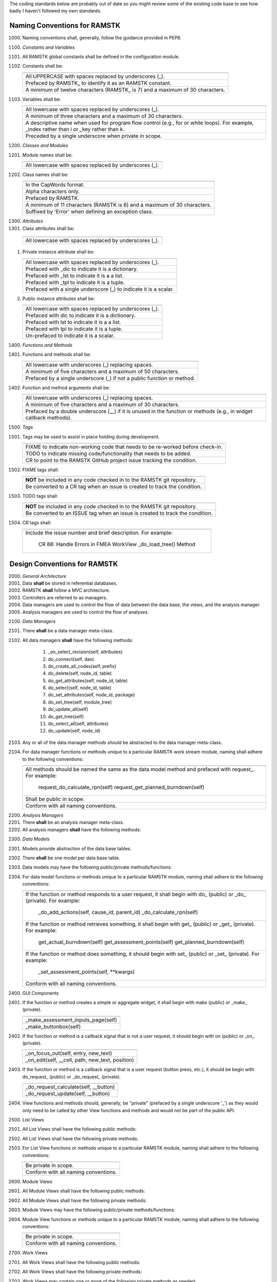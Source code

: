 The coding standards below are probably out of date so you might review some
of the existing code base to see how badly I haven't followed my own standards.

Naming Conventions for RAMSTK
-----------------------------

1000. Naming conventions shall, generally, follow the guidance provided in PEP8.

1100. *Constants and Variables*
#. All RAMSTK global constants shall be defined in the configuration module.
#. Constants shall be:

   +---------------------------------------------------------------------------+
   |                                                                           |
   +===========================================================================+
   | All UPPERCASE with spaces replaced by underscores (\_).                   |
   +---------------------------------------------------------------------------+
   | Prefaced by RAMSTK\_ to identify it as an RAMSTK constant.                |
   +---------------------------------------------------------------------------+
   | A minimum of twelve characters (RAMSTK\_ is 7) and a maximum of 30        |
   | characters.                                                               |
   +---------------------------------------------------------------------------+

#. Variables shall be:

   +---------------------------------------------------------------------------+
   |                                                                           |
   +===========================================================================+
   | All lowercase with spaces replaced by underscores (\_).                   |
   +---------------------------------------------------------------------------+
   | A minimum of three characters and a maximum of 30 characters.             |
   +---------------------------------------------------------------------------+
   | A descriptive name when used for program flow control (e.g., for or       |
   | while loops).  For example, _index rather than i or _key rather than k.   |
   +---------------------------------------------------------------------------+
   | Preceded by a single underscore when private in scope.                    |
   +---------------------------------------------------------------------------+

1200. *Classes and Modules*
#. Module names shall be:

   +---------------------------------------------------------------------------+
   |                                                                           |
   +===========================================================================+
   | All lowercase with spaces replaced by underscores (\_).                   |
   +---------------------------------------------------------------------------+

#. Class names shall be:

   +---------------------------------------------------------------------------+
   |                                                                           |
   +===========================================================================+
   | In the CapWords format.                                                   |
   +---------------------------------------------------------------------------+
   | Alpha characters only.                                                    |
   +---------------------------------------------------------------------------+
   | Prefaced by RAMSTK.                                                       |
   +---------------------------------------------------------------------------+
   | A minimum of 11 characters (RAMSTK is 6) and a maximum of 30 characters.  |
   +---------------------------------------------------------------------------+
   | Suffixed by 'Error' when defining an exception class.                     |
   +---------------------------------------------------------------------------+

1300. *Attributes*
#.  Class attributes shall be:

   +---------------------------------------------------------------------------+
   |                                                                           |
   +===========================================================================+
   | All lowercase with spaces replaced by underscores (\_).                   |
   +---------------------------------------------------------------------------+

#. Private instance attribute shall be:

   +---------------------------------------------------------------------------+
   |                                                                           |
   +===========================================================================+
   | All lowercase with spaces replaced by underscores (\_).                   |
   +---------------------------------------------------------------------------+
   | Prefaced with _dic to indicate it is a dictionary.                        |
   +---------------------------------------------------------------------------+
   | Prefaced with _lst to indicate it is a a list.                            |
   +---------------------------------------------------------------------------+
   | Prefaced with _tpl to indicate it is a tuple.                             |
   +---------------------------------------------------------------------------+
   | Prefaced with a single underscore (\_) to indicate it is a scalar.        |
   +---------------------------------------------------------------------------+

#. Public instance attributes shall be:

   +---------------------------------------------------------------------------+
   |                                                                           |
   +===========================================================================+
   | All lowercase with spaces replaced by underscores (\_).                   |
   +---------------------------------------------------------------------------+
   | Prefaced with dic to indicate it is a dictionary.                         |
   +---------------------------------------------------------------------------+
   | Prefaced with lst to indicate it is a a list.                             |
   +---------------------------------------------------------------------------+
   | Prefaced with tpl to indicate it is a tuple.                              |
   +---------------------------------------------------------------------------+
   | Un-prefaced to indicate it is a scalar.                                   |
   +---------------------------------------------------------------------------+

1400. *Functions and Methods*
#. Functions and methods shall be:

   +---------------------------------------------------------------------------+
   |                                                                           |
   +===========================================================================+
   | All lowercase with underscores (\_) replacing spaces.                     |
   +---------------------------------------------------------------------------+
   | A minimum of five characters and a maximum of 50 characters.              |
   +---------------------------------------------------------------------------+
   | Prefaced by a single underscore (\_) if not a public function or method.  |
   +---------------------------------------------------------------------------+

#. Function and method arguments shall be:

   +---------------------------------------------------------------------------+
   |                                                                           |
   +===========================================================================+
   | All lowercase with underscores (\_) replacing spaces.                     |
   +---------------------------------------------------------------------------+
   | A minimum of five characters and a maximum of 30 characters.              |
   +---------------------------------------------------------------------------+
   | Prefaced by a double underscore (\_\_) if it is unused in the function    |
   | or methods (e.g., in widget callback methods).                            |
   +---------------------------------------------------------------------------+

1500. *Tags*
#. Tags may be used to assist in place holding during development.

   +---------------------------------------------------------------------------+
   |                                                                           |
   +===========================================================================+
   | FIXME to indicate non-working code that needs to be re-worked before      |
   | check-in.                                                                 |
   +---------------------------------------------------------------------------+
   | TODO to indicate missing code/functionality that needs to be added.       |
   +---------------------------------------------------------------------------+
   | CR to point to the RAMSTK GitHub project issue tracking the condition.    |
   +---------------------------------------------------------------------------+

#. FIXME tags shall:

   +---------------------------------------------------------------------------+
   |                                                                           |
   +===========================================================================+
   | **NOT** be included in any code checked in to the RAMSTK git repository.  |
   +---------------------------------------------------------------------------+
   | Be converted to a CR tag when an issue is created to track the condition. |
   +---------------------------------------------------------------------------+

#. TODO tags shall:

   +---------------------------------------------------------------------------+
   |                                                                           |
   +===========================================================================+
   | **NOT** be included in any code checked in to the RAMSTK git repository.  |
   +---------------------------------------------------------------------------+
   | Be converted to an ISSUE tag when an issue is created to track the        |
   | condition.                                                                |
   +---------------------------------------------------------------------------+

#. CR tags shall:

   +---------------------------------------------------------------------------+
   |                                                                           |
   +===========================================================================+
   | Include the issue number and brief description.  For example:             |
   |                                                                           |
   |    CR 88: Handle Errors in FMEA WorkView _do_load_tree() Method           |
   +---------------------------------------------------------------------------+

Design Conventions for RAMSTK
-----------------------------

2000. *General Architecture*
#. Data **shall** be stored in referential databases.
#. RAMSTK **shall** follow a MVC architecture.
#. Controllers are referred to as managers.
#. Data managers are used to control the flow of data between the data base, the views, and the analysis manager.
#. Analysis managers are used to control the flow of analyses.

2100. *Data Managers*
#. There **shall** be a data manager meta-class.
#. All data managers **shall** have the following methods:

    #. _on_select_revision(self, attributes)
    #. do_connect(self, dao)
    #. do_create_all_codes(self, prefix)
    #. do_delete(self, node_id, table)
    #. do_get_attributes(self, node_id, table)
    #. do_select(self, node_id, table)
    #. do_set_attributes(self, node_id, package)
    #. do_set_tree(self, module_tree)
    #. do_update_all(self)
    #. do_get_tree(self)
    #. do_select_all(self, attributes)
    #. do_update(self, node_id)

#. Any or all of the data manager methods *should* be abstracted to the data manager meta-class.
#. For data manager functions or methods unique to a particular RAMSTK work stream module, naming shall adhere to the following conventions:

   +---------------------------------------------------------------------------+
   |                                                                           |
   +===========================================================================+
   | All methods should be named the same as the data model method and         |
   | prefaced with request\_.  For example:                                    |
   |                                                                           |
   |    request_do_calculate_rpn(self)                                         |
   |    request_get_planned_burndown(self)                                     |
   +---------------------------------------------------------------------------+
   | Shall be public in scope.                                                 |
   +---------------------------------------------------------------------------+
   | Conform with all naming conventions.                                      |
   +---------------------------------------------------------------------------+

2200. *Analysis Managers*
#. There **shall** be an analysis manager meta-class.
#. All analysis managers **shall** have the following methods:

2300. *Data Models*
#. Models provide abstraction of the data base tables.
#. There **shall** be one model per data base table.
#. Data models may have the following public/private methods/functions:
#. For data model functions or methods unique to a particular RAMSTK module, naming shall adhere to the following conventions:

   +---------------------------------------------------------------------------+
   |                                                                           |
   +===========================================================================+
   | If the function or method responds to a user request, it shall begin      |
   | with do\_ (public) or \_do\_ (private).  For example:                     |
   |                                                                           |
   |    _do_add_actions(self, cause_id, parent_id)                             |
   |    _do_calculate_rpn(self)                                                |
   +---------------------------------------------------------------------------+
   | If the function or method retrieves something, it shall begin with get\_  |
   | (public) or \_get\_ (private).  For example:                              |
   |                                                                           |
   |    get_actual_burndown(self)                                              |
   |    get_assessment_points(self)                                            |
   |    get_planned_burndown(self)                                             |
   +---------------------------------------------------------------------------+
   | If the function or method does something, it should begin with set\_      |
   | (public) or \_set\_ (private).  For example:                              |
   |                                                                           |
   |    \_set\_assessment\_points(self, **kwargs)                              |
   +---------------------------------------------------------------------------+
   | Conform with all naming conventions.                                      |
   +---------------------------------------------------------------------------+

2400. GUI Components
#. If the function or method creates a simple or aggregate widget, it shall begin with make (public) or _make_ (private).

   +---------------------------------------------------------------------------+
   |                                                                           |
   +===========================================================================+
   | _make_assessment_inputs_page(self)                                        |
   +---------------------------------------------------------------------------+
   | _make_buttonbox(self)                                                     |
   +---------------------------------------------------------------------------+

#. If the function or method is a callback signal that is not a user request, it should begin with on (public) or _on_ (private).

   +---------------------------------------------------------------------------+
   |                                                                           |
   +===========================================================================+
   | _on_focus_out(self, entry, new_text)                                      |
   +---------------------------------------------------------------------------+
   | _on_edit(self, __cell, path, new_text, position)                          |
   +---------------------------------------------------------------------------+

#. If the function or method is a callback signal that is a user request (button press, etc.), it should be begin with do\_request\_ (public) or _do_request_ (private).

   +---------------------------------------------------------------------------+
   |                                                                           |
   +===========================================================================+
   | _do_request_calculate(self, __button)                                     |
   +---------------------------------------------------------------------------+
   | _do_request_update(self, __button)                                        |
   +---------------------------------------------------------------------------+

#. View functions and methods should, generally, be "private" (prefaced by a single underscore '_') as they would only need to be called by other View functions and methods and would not be part of the public API.

2500. List Views
#. All List Views shall have the following public methods:
#. All List Views shall have the following private methods:
#. For List View functions or methods unique to a particular RAMSTK module, naming shall adhere to the following conventions:

   +---------------------------------------------------------------------------+
   |                                                                           |
   +===========================================================================+
   | Be private in scope.                                                      |
   +---------------------------------------------------------------------------+
   | Conform with all naming conventions.                                      |
   +---------------------------------------------------------------------------+

2600. Module Views
#. All Module Views shall have the following public methods:
#. All Module Views shall have the following private methods:
#. Module Views may have the following public/private methods/functions:
#. Module View functions or methods unique to a particular RAMSTK module, naming shall adhere to the following conventions:

   +---------------------------------------------------------------------------+
   |                                                                           |
   +===========================================================================+
   | Be private in scope.                                                      |
   +---------------------------------------------------------------------------+
   | Conform with all naming conventions.                                      |
   +---------------------------------------------------------------------------+

2700. Work Views
#. All Work Views shall have the following public methods:
#. All Work Views shall have the following private methods:
#. Work Views may contain one or more of the following private methods as needed:
#. For Work View functions or methods unique to a particular RAMSTK module, naming shall adhere to the following conventions:

   +---------------------------------------------------------------------------+
   |                                                                           |
   +===========================================================================+
   | Be private in scope.                                                      |
   +---------------------------------------------------------------------------+
   | Conform with all naming conventions.                                      |
   +---------------------------------------------------------------------------+
